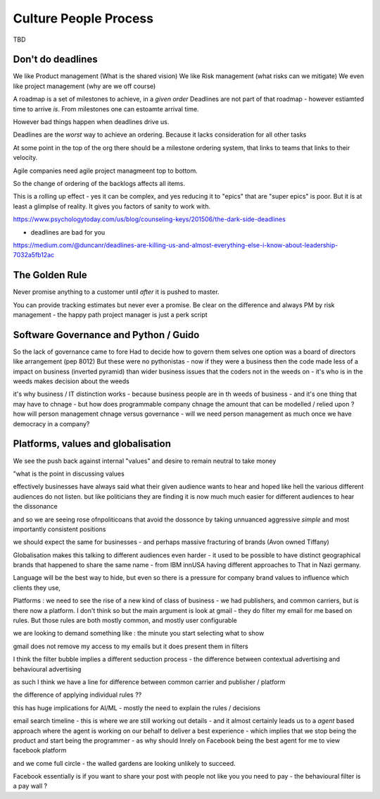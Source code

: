 Culture People Process
======================

TBD

Don't do deadlines
------------------

We like Product management (What is the shared vision)
We like Risk management (what risks can we mitigate)
We even like project management (why are we off course)

A roadmap is a set of milestones to achieve, in a *given order*
Deadlines are not part of that roadmap - however estiamted time to arrive *is*.
From milestones one can estoamte arrival time.

However bad things happen when deadlines drive us.

Deadlines are the *worst* way to achieve an ordering.
Because it lacks consideration for all other tasks

At some point in the top of the org there should be a milestone ordering
system, that links to teams that links to their velocity.

Agile companies need agile project managmeent top to bottom.

So the change of ordering of the backlogs affects all items.

This is a rolling up effect - yes it can be complex, and yes reducing it to
"epics" that are "super epics" is poor.  But it is at least a glimplse of reality.  It gives you factors of sanity to work with.



https://www.psychologytoday.com/us/blog/counseling-keys/201506/the-dark-side-deadlines

- deadlines are bad for you 

https://medium.com/@duncanr/deadlines-are-killing-us-and-almost-everything-else-i-know-about-leadership-7032a5fb12ac

The Golden Rule
--------------
Never promise anything to a customer until *after* it is pushed to master.

You can provide tracking estimates but never ever a promise.  Be clear on the difference and always PM by risk management - the happy path project manager is just a perk script 


Software Governance and Python / Guido
--------------------------------

So the lack of governance came to fore
Had to decide how to govern them selves
one option was a board of directors like arrangement (pep 8012)
But these were no pythonistas - now if they were a business then  the code made less of a impact on business (inverted pyramid) than wider business issues that the coders not in the weeds on - it's who is in the weeds makes decision about the weeds

it's why business / IT distinction works - because business people are in th weeds of business - and it's one thing that may have to chnage - but how does programmable company chnage the amount that can be modelled / relied upon ? how will person management chnage versus governance - will we need person management as much once we have democracy in a company? 


Platforms, values and globalisation
------------------------------------

We see the push back against internal "values" and desire to remain neutral to take money

"what is the point in discussing values 


effectively businesses have always said  what their given audience wants to hear and hoped like hell the various different audiences do not listen.  but like politicians they are finding it is now much much easier for different audiences to hear the dissonance

and so we are seeing rose ofnpoliticoans that avoid the dossonce by taking unnuanced aggressive *simple* and most importantly consistent positions 

we should expect the same for businesses - and perhaps massive fracturing of brands (Avon owned Tiffany) 

Globalisation makes this talking to different audiences even harder - it used to be possible to have distinct geographical brands that happened to share the same name - from IBM innUSA having different approaches to That in Nazi germany.

Language will be the best way to hide, but even so there is a pressure for company brand values to influence which clients they use, 

Platforms : we need to see the rise of a new kind of class of business - we had publishers, and common carriers, but is there now a platform.  I don't think so but the main argument is look at gmail - they do filter my email for me based on rules.  But those rules are both mostly common, and mostly user configurable 

we are looking to demand something like : the minute you start selecting what to show 

gmail does not remove my access to my emails but it does present them in filters 

I think the filter bubble implies a different seduction process - the difference between contextual advertising and behavioural advertising

as such I think we have a line for difference between common carrier and publisher / platform 

the difference of applying individual rules ?? 

this has huge implications for AI/ML - mostly the need to explain the rules / decisions

email
search
timeline - this is where we are still working out details - and it almost certainly leads us to a *agent* based approach where the agent is working on our behalf to deliver a best experience - which implies that we stop being the product and start being the programmer - as why should Inrely on Facebook being the best agent for me to view facebook platform

and we come full circle - the walled gardens are looking unlikely to succeed. 

Facebook essentially is if you want to share your post with people not like you you need to pay - the behavioural filter is a pay wall ? 